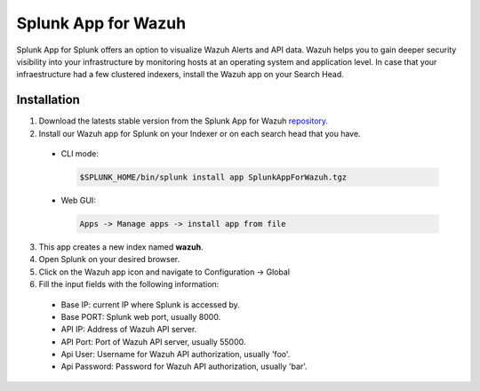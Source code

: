 .. _splunk_wazuh:

Splunk App for Wazuh
====================

Splunk App for Splunk offers an option to visualize Wazuh Alerts and API data. Wazuh helps you to gain deeper security visibility into your infrastructure by monitoring hosts at an operating system and application level.
In case that your infraestructure had a few clustered indexers, install the Wazuh app on your Search Head. 


Installation
------------

1. Download the latests stable version from the Splunk App for Wazuh `repository <https://github.com/wazuh/wazuh-splunk/releases/>`_.

2. Install our Wazuh app for Splunk on your Indexer or on each search head that you have. 

  - CLI mode:

    .. code-block:: console

      $SPLUNK_HOME/bin/splunk install app SplunkAppForWazuh.tgz

  - Web GUI:

    .. code-block:: console
    
      Apps -> Manage apps -> install app from file

3. This app creates a new index named **wazuh**.

4. Open Splunk on your desired browser.

5. Click on the Wazuh app icon and navigate to Configuration -> Global

6. Fill the input fields with the following information:

  - Base IP: current IP where Splunk is accessed by.
  - Base PORT: Splunk web port, usually 8000.
  - API IP: Address of Wazuh API server.
  - API Port: Port of Wazuh API server, usually 55000.
  - Api User: Username for Wazuh API authorization, usually 'foo'.
  - Api Password: Password for Wazuh API authorization, usually 'bar'.